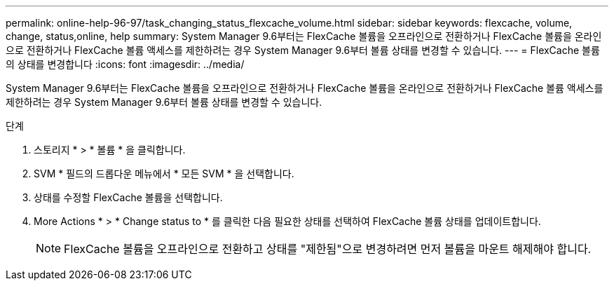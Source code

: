 ---
permalink: online-help-96-97/task_changing_status_flexcache_volume.html 
sidebar: sidebar 
keywords: flexcache, volume, change, status,online, help 
summary: System Manager 9.6부터는 FlexCache 볼륨을 오프라인으로 전환하거나 FlexCache 볼륨을 온라인으로 전환하거나 FlexCache 볼륨 액세스를 제한하려는 경우 System Manager 9.6부터 볼륨 상태를 변경할 수 있습니다. 
---
= FlexCache 볼륨의 상태를 변경합니다
:icons: font
:imagesdir: ../media/


[role="lead"]
System Manager 9.6부터는 FlexCache 볼륨을 오프라인으로 전환하거나 FlexCache 볼륨을 온라인으로 전환하거나 FlexCache 볼륨 액세스를 제한하려는 경우 System Manager 9.6부터 볼륨 상태를 변경할 수 있습니다.

.단계
. 스토리지 * > * 볼륨 * 을 클릭합니다.
. SVM * 필드의 드롭다운 메뉴에서 * 모든 SVM * 을 선택합니다.
. 상태를 수정할 FlexCache 볼륨을 선택합니다.
. More Actions * > * Change status to * 를 클릭한 다음 필요한 상태를 선택하여 FlexCache 볼륨 상태를 업데이트합니다.
+
[NOTE]
====
FlexCache 볼륨을 오프라인으로 전환하고 상태를 "제한됨"으로 변경하려면 먼저 볼륨을 마운트 해제해야 합니다.

====

